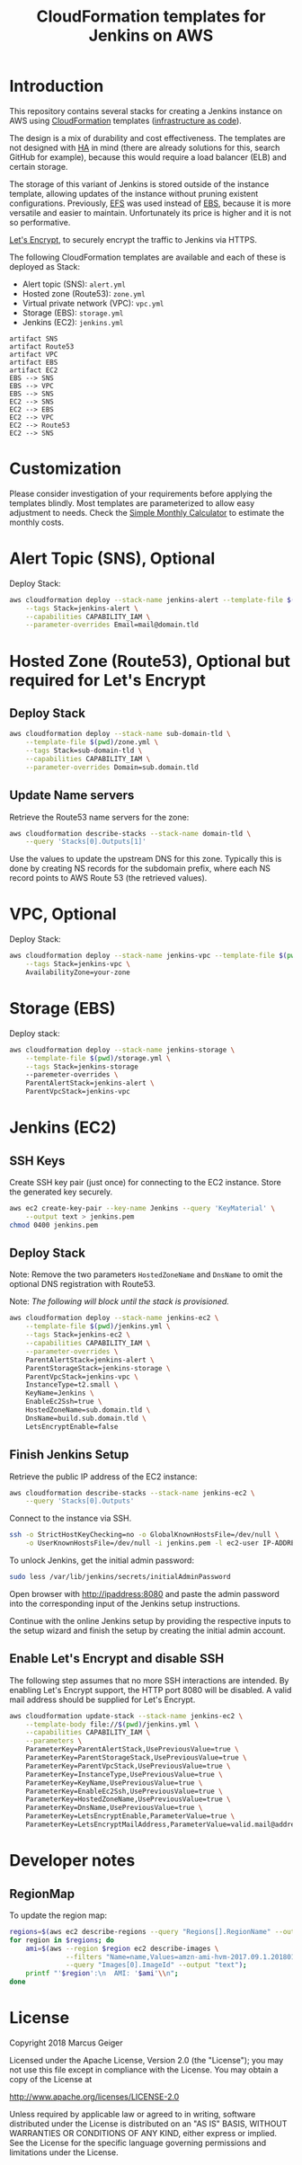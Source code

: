 #+TITLE: CloudFormation templates for Jenkins on AWS

* Introduction
This repository contains several stacks for creating a Jenkins
instance on AWS using [[https://aws.amazon.com/documentation/cloudformation/?id=docs_gateway][CloudFormation]] templates ([[https://en.wikipedia.org/wiki/Infrastructure_as_Code][infrastructure as
code]]).

The design is a mix of durability and cost effectiveness. The
templates are not designed with [[https://en.wikipedia.org/wiki/High_availability][HA]] in mind (there are already
solutions for this, search GitHub for example), because this would
require a load balancer (ELB) and certain storage.

The storage of this variant of Jenkins is stored outside of the
instance template, allowing updates of the instance without pruning
existent configurations. Previously, [[https://aws.amazon.com/de/efs/][EFS]] was used instead of [[https://aws.amazon.com/de/ebs/][EBS]],
because it is more versatile and easier to maintain. Unfortunately its
price is higher and it is not so performative.

[[https://letsencrypt.org][Let's Encrypt]], to securely encrypt the traffic to Jenkins via HTTPS.

The following CloudFormation templates are available and each of
these is deployed as Stack:
- Alert topic (SNS): ~alert.yml~
- Hosted zone (Route53): ~zone.yml~
- Virtual private network (VPC): ~vpc.yml~
- Storage (EBS): ~storage.yml~
- Jenkins (EC2): ~jenkins.yml~

#+BEGIN_SRC plantuml :file deps.png :results silent
artifact SNS
artifact Route53
artifact VPC
artifact EBS
artifact EC2
EBS --> SNS
EBS --> VPC
EBS --> SNS
EC2 --> SNS
EC2 --> EBS
EC2 --> VPC
EC2 --> Route53
EC2 --> SNS
#+END_SRC

[[./deps.png]]

* Customization
Please consider investigation of your requirements before applying the
templates blindly. Most templates are parameterized to allow easy
adjustment to needs. Check the [[https://calculator.s3.amazonaws.com/index.html][Simple Monthly Calculator]] to estimate
the monthly costs.

* Alert Topic (SNS), Optional
Deploy Stack:
#+BEGIN_SRC sh :results silent
  aws cloudformation deploy --stack-name jenkins-alert --template-file $(pwd)/alert.yml \
      --tags Stack=jenkins-alert \
      --capabilities CAPABILITY_IAM \
      --parameter-overrides Email=mail@domain.tld
#+END_SRC

* Hosted Zone (Route53), Optional but required for Let's Encrypt
** Deploy Stack
#+BEGIN_SRC sh :results silent
  aws cloudformation deploy --stack-name sub-domain-tld \
      --template-file $(pwd)/zone.yml \
      --tags Stack=sub-domain-tld \
      --capabilities CAPABILITY_IAM \
      --parameter-overrides Domain=sub.domain.tld
#+END_SRC

** Update Name servers
Retrieve the Route53 name servers for the zone:
#+BEGIN_SRC sh :results silent
  aws cloudformation describe-stacks --stack-name domain-tld \
      --query 'Stacks[0].Outputs[1]'
#+END_SRC

Use the values to update the upstream DNS for this zone. Typically
this is done by creating NS records for the subdomain prefix, where
each NS record points to AWS Route 53 (the retrieved values).

* VPC, Optional
Deploy Stack:
#+BEGIN_SRC sh :results silent
  aws cloudformation deploy --stack-name jenkins-vpc --template-file $(pwd)/vpc.yml \
      --tags Stack=jenkins-vpc \
      AvailabilityZone=your-zone
#+END_SRC

* Storage (EBS)
Deploy stack:
#+BEGIN_SRC sh :results silent
  aws cloudformation deploy --stack-name jenkins-storage \
      --template-file $(pwd)/storage.yml \
      --tags Stack=jenkins-storage
      --paremeter-overrides \
      ParentAlertStack=jenkins-alert \
      ParentVpcStack=jenkins-vpc
#+END_SRC

* Jenkins (EC2)
** SSH Keys
Create SSH key pair (just once) for connecting to the EC2 instance.
Store the generated key securely.

#+BEGIN_SRC sh :results silent
  aws ec2 create-key-pair --key-name Jenkins --query 'KeyMaterial' \
      --output text > jenkins.pem
  chmod 0400 jenkins.pem
#+END_SRC

** Deploy Stack
Note: Remove the two parameters ~HostedZoneName~ and ~DnsName~ to omit the
optional DNS registration with Route53.

Note: /The following will block until the stack is provisioned./
#+BEGIN_SRC sh :results silent
  aws cloudformation deploy --stack-name jenkins-ec2 \
      --template-file $(pwd)/jenkins.yml \
      --tags Stack=jenkins-ec2 \
      --capabilities CAPABILITY_IAM \
      --parameter-overrides \
      ParentAlertStack=jenkins-alert \
      ParentStorageStack=jenkins-storage \
      ParentVpcStack=jenkins-vpc \
      InstanceType=t2.small \
      KeyName=Jenkins \
      EnableEc2Ssh=true \
      HostedZoneName=sub.domain.tld \
      DnsName=build.sub.domain.tld \
      LetsEncryptEnable=false
#+END_SRC

** Finish Jenkins Setup
Retrieve the public IP address of the EC2 instance:
#+BEGIN_SRC sh :results silent
  aws cloudformation describe-stacks --stack-name jenkins-ec2 \
      --query 'Stacks[0].Outputs'
#+END_SRC

Connect to the instance via SSH.
#+BEGIN_SRC sh
  ssh -o StrictHostKeyChecking=no -o GlobalKnownHostsFile=/dev/null \
      -o UserKnownHostsFile=/dev/null -i jenkins.pem -l ec2-user IP-ADDRESS
#+END_SRC

To unlock Jenkins, get the initial admin password:
#+BEGIN_SRC sh
  sudo less /var/lib/jenkins/secrets/initialAdminPassword
#+END_SRC

Open browser with http://ipaddress:8080 and paste the admin password into
the corresponding input of the Jenkins setup instructions.

Continue with the online Jenkins setup by providing the respective
inputs to the setup wizard and finish the setup by creating the
initial admin account.

** Enable Let's Encrypt and disable SSH
The following step assumes that no more SSH interactions are intended.
By enabling Let's Encrypt support, the HTTP port 8080 will be
disabled. A valid mail address should be supplied for Let's Encrypt.

#+BEGIN_SRC sh :results silent
  aws cloudformation update-stack --stack-name jenkins-ec2 \
      --template-body file://$(pwd)/jenkins.yml \
      --capabilities CAPABILITY_IAM \
      --parameters \
      ParameterKey=ParentAlertStack,UsePreviousValue=true \
      ParameterKey=ParentStorageStack,UsePreviousValue=true \
      ParameterKey=ParentVpcStack,UsePreviousValue=true \
      ParameterKey=InstanceType,UsePreviousValue=true \
      ParameterKey=KeyName,UsePreviousValue=true \
      ParameterKey=EnableEc2Ssh,UsePreviousValue=true \
      ParameterKey=HostedZoneName,UsePreviousValue=true \
      ParameterKey=DnsName,UsePreviousValue=true \
      ParameterKey=LetsEncryptEnable,ParameterValue=true \
      ParameterKey=LetsEncryptMailAddress,ParameterValue=valid.mail@address.tld
#+END_SRC

* Developer notes
** RegionMap
To update the region map:
#+BEGIN_SRC sh :results silent
  regions=$(aws ec2 describe-regions --query "Regions[].RegionName" --output text)
  for region in $regions; do
      ami=$(aws --region $region ec2 describe-images \
                --filters "Name=name,Values=amzn-ami-hvm-2017.09.1.20180115-x86_64-gp2" \
                --query "Images[0].ImageId" --output "text");
      printf "'$region':\n  AMI: '$ami'\\n";
  done
#+END_SRC

* License
Copyright 2018 Marcus Geiger

Licensed under the Apache License, Version 2.0 (the "License"); you
may not use this file except in compliance with the License. You may
obtain a copy of the License at

http://www.apache.org/licenses/LICENSE-2.0

Unless required by applicable law or agreed to in writing, software
distributed under the License is distributed on an "AS IS" BASIS,
WITHOUT WARRANTIES OR CONDITIONS OF ANY KIND, either express or
implied. See the License for the specific language governing
permissions and limitations under the License.
